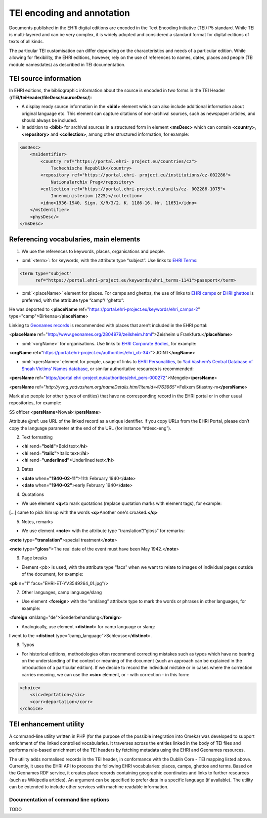 ***************************
TEI encoding and annotation
***************************

.. highlight:: rst

.. role:: xml(code)
   :language: xml

Documents published in the EHRI digital editions are encoded in the Text
Encoding Initiative (TEI) P5 standard. While TEI is multi-layered and
can be very complex, it is widely adopted and considered a standard
format for digital editions of texts of all kinds.

The particular TEI customisation can differ depending on the
characteristics and needs of a particular edition. While allowing for
flexibility, the EHRI editions, however, rely on the use of references
to names, dates, places and people (TEI module namesdates) as described
in TEI documentation.

TEI source information
======================

In EHRI editions, the bibliographic information about the source is
encoded in two forms in the TEI Header
(**/TEI/teiHeader/fileDesc/sourceDesc/**):

-  A display ready source information in the **<bibl>** element which
   can also include additional information about original language etc.
   This element can capture citations of non-archival sources, such as
   newspaper articles, and should always be included.
-  In addition to **<bibl>** for archival sources in a structured form
   in element **<msDesc>** which can contain **<country>**,
   **<repository>** and **<collection>**, among other structured
   information, for example:

.. code-block:: xml

    <msDesc>
        <msIdentifier>
            <country ref="https://portal.ehri- project.eu/countries/cz">
                Tschechische Republik</country>
            <repository ref="https://portal.ehri- project.eu/institutions/cz-002286">
                Nationalarchiv Prag</repository>
            <collection ref="https://portal.ehri-project.eu/units/cz- 002286-1075">
                Innenministerium (225)</collection>
            <idno>1936-1940, Sign. X/R/3/2, K. 1186-16, Nr. 11651</idno>
        </msIdentifier>
        <physDesc/>
    </msDesc>

Referencing vocabularies, main elements
=======================================

1) We use the references to keywords, places, organisations and people.

-  :xml:`<term>`: for keywords, with the attribute type “subject”. Use
   links to `EHRI
   Terms <https://portal.ehri-project.eu/vocabularies/ehri_terms>`__:

.. code-block:: xml

    <term type="subject"
          ref="https://portal.ehri-project.eu/keywords/ehri_terms-1141">passport</term>

-  :xml:`<placeName>` element for places. For camps and ghettos, the use
   of links to `EHRI
   camps <https://portal.ehri-project.eu/vocabularies/ehri_camps>`__ or
   `EHRI
   ghettos <https://portal.ehri-project.eu/vocabularies/ehri_ghettos>`__
   is preferred, with the attribute type “camp”/ “ghetto”:

He was deported to <**placeName** ref="https://portal.ehri-project.eu/keywords/ehri_camps-2" type="camp">Birkenau</\ **placeName**\ >

Linking to `Geonames records <https://www.geonames.org/>`__ is
recommended with places that aren’t included in the EHRI portal:

<**placeName** ref=\ "http://www.geonames.org/2804979/zeilsheim.html">Zeisheim
u Frankfurtu</\ **placeName**>

-  :xml:`<orgName>` for organisations. Use links to `EHRI Corporate
   Bodies <https://portal.ehri-project.eu/sets/ehri_cb>`__, for example:

<**orgName** ref="https://portal.ehri-project.eu/authorities/ehri_cb-347">JOINT</\ **orgName**>

-  :xml:`<persName>` element for people, usage of links to `EHRI
   Personalities, <https://portal.ehri-project.eu/sets/ehri_pers>`__ to
   `Yad Vashem’s Central Database of Shoah Victims’ Names
   database <https://yvng.yadvashem.org/>`__, or similar authoritative
   resources is recommended:

<**persName** ref="https://portal.ehri-project.eu/authorities/ehri_pers-000272">Mengele</**persName**>

<**persName** ref="*http://yvng.yadvashem.org/nameDetails.html?itemId=4763965*">Felixem Stiastny-m\ **</persName**>

Mark also people (or other types of entities) that have no corresponding
record in the EHRI portal or in other usual repositories, for example:

SS officer <**persName**>Nowak</\ **persName**>

Attribute @ref: use URL of the linked record as a unique identifier. If
you copy URLs from the EHRI Portal, please don’t copy the language
parameter at the end of the URL (for instance “#desc-eng”).

2) Text formatting

-  **<hi** rend=\ **"bold"**>Bold text</\ **hi**>
-  **<hi** rend=\ **"italic"**>Italic text</\ **hi**>
-  **<hi** rend=\ **"underlined"**>Underlined text</\ **hi**>

3) Dates

-  **<date**\  when=\ **"1940-02-11"**>11th February 1940</\ **date**>
-  **<date**\  when=\ **"1940-02"**>early February 1940</\ **date**>

4) Quotations

-  We use element **<q>**\ to mark quotations (replace quotation marks
   with element tags), for example:

[...] came to pick him up with the words **<q>**\ Another one's
croaked.\ **</q>**

5) Notes, remarks

-  We use element <**note**> with the attribute type
   “translation”/”gloss” for remarks:

**<note** type=\ **"translation"**>special treatment</\ **note**>

**<note** type=\ **"gloss"**>The real date of the event must have been
May 1942.</\ **note**>

6) Page breaks

-  Element <pb> is used, with the attribute type “facs” when we want to
   relate to images of individual pages outside of the document, for
   example:

<**pb** n="1" facs="EHRI-ET-YV3549264_01.jpg"/>

7) Other languages, camp language/slang

-  Use element <**foreign**> with the “xml:lang” attribute type to mark
   the words or phrases in other languages, for example:

<**foreign** xml:lang="de">Sonderbehandlung</\ **foreign**>

-  Analogically, use element <**distinct**> for camp language or slang:

I went to the <**distinct**
type=”camp_language”>Schleusse</\ **distinct**>.

8) Typos

-  For historical editions, methodologies often recommend correcting
   mistakes such as typos which have no bearing on the understanding of
   the context or meaning of the document (such an approach can be
   explained in the introduction of a particular edition). If we decide
   to record the individual mistake or in cases where the correction
   carries meaning, we can use the **<sic>** element, or - with
   correction - in this form:

.. code-block:: xml

    <choice>
        <sic>deprtation</sic>
        <corr>deportation</corr>
    </choice>

TEI enhancement utility
=======================

A command-line utility written in PHP (for the purpose of the possible
integration into Omeka) was developed to support enrichment of the
linked controlled vocabularies. It traverses across the entities linked
in the body of TEI files and performs rule-based enrichment of the TEI
headers by fetching metadata using the EHRI and Geonames resources.

The utility adds normalised records in the TEI header, in conformance
with the Dublin Core - TEI mapping listed above. Currently, it uses the
EHRI API to process the following EHRI vocabularies: places, camps,
ghettos and terms. Based on the Geonames RDF service, it creates place
records containing geographic coordinates and links to further resources
(such as Wikipedia articles). An argument can be specified to prefer
data in a specific language (if available). The utility can be extended
to include other services with machine readable information.

Documentation of command line options
~~~~~~~~~~~~~~~~~~~~~~~~~~~~~~~~~~~~~

TODO